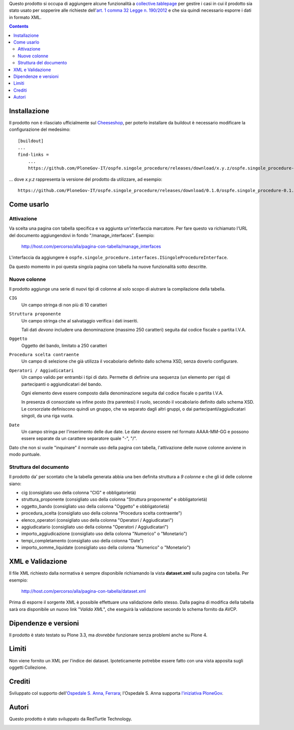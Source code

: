 Questo prodotto si occupa di aggiungere alcune funzionalità a `collective.tablepage`__ per gestire i casi in cui
il prodotto sia stato usato per sopperire alle richieste dell'`art. 1 comma 32 Legge n. 190/2012`__ e che sia quindi
necessario esporre i dati in formato XML.

__ http://plone.org/products/collective.tablepage
__ http://www.avcp.it/portal/public/classic/AttivitaAutorita/AttiDellAutorita/_Atto?ca=5397

.. contents::

Installazione
=============

Il prodotto non è rilasciato ufficialmente sul `Cheeseshop`__, per poterlo installare da buildout è necessario
modificare la configurazione del medesimo::

    [buildout]
    ...
    find-links =
        ...
        https://github.com/PloneGov-IT/ospfe.singole_procedure/releases/download/x.y.z/ospfe.singole_procedure-x.y.z.zip

... dove *x.y.z* rappresenta la versione del prodotto da utilizzare, ad esempio::

    https://github.com/PloneGov-IT/ospfe.singole_procedure/releases/download/0.1.0/ospfe.singole_procedure-0.1.0.zip

__ http://pypi.python.org/

Come usarlo
===========

Attivazione
-----------

Va scelta una pagina con tabella specifica e va aggiunta un'interfaccia marcatore. Per fare questo va richiamato
l'URL del documento aggiungendovi in fondo "/manage_interfaces". Esempio:

    http://host.com/percorso/alla/pagina-con-tabella/manage_interfaces

L'interfaccia da aggiungere è ``ospfe.singole_procedure.interfaces.ISingoleProcedureInterface``.

Da questo momento in poi questa singola pagina con tabella ha nuove funzionalità sotto descritte.

Nuove colonne
-------------

Il prodotto aggiunge una serie di nuovi tipi di colonne al solo scopo di aiutrare la compilazione della tabella.

``CIG``
    Un campo stringa di non più di 10 caratteri
``Struttura proponente``
    Un campo stringa che al salvataggio verifica i dati inseriti.
    
    Tali dati *devono* includere una denominazione (massimo 250 caratteri) seguita dal codice fiscale o partita I.V.A.
``Oggetto``
    Oggetto del bando, limitato a 250 caratteri
``Procedura scelta contraente``
    Un campo di selezione che già utilizza il vocabolario definito dallo schema XSD, senza doverlo configurare.
``Operatori / Aggiudicatari``
    Un campo valido per entrambi i tipi di dato. Permette di definire una sequenza (un elemento per riga) di partecipanti
    o aggiundicatari del bando.
        
    Ogni elemento deve essere composto dalla denominazione seguita dal codice fiscale o partita I.V.A.
    
    In presenza di consorziate va infine posto (tra parentesi) il ruolo, secondo il vocabolario definito dallo schema XSD.
    Le corsorziate definiscono quindi un gruppo, che va separato dagli altri gruppi, o dai partecipanti/aggiudicatari singoli,
    da una riga vuota.
``Date``
    Un campo stringa per l'inserimento delle due date. Le date *devono* essere nel formato AAAA-MM-GG e possono essere
    separate da un carattere separatore quale "-", "/".

Dato che non si vuole "inquinare" il normale uso della pagina con tabella, l'attivazione delle nuove colonne avviene
in modo puntuale.

Struttura del documento
-----------------------

Il prodotto da' per scontato che la tabella generata abbia una ben definita struttura a *9 colonne* e che gli
id delle colonne siano:

* cig (consigliato uso della colonna "CIG" e obbligatorietà)
* struttura_proponente (consigliato uso della colonna "Struttura proponente" e obbligatorietà)
* oggetto_bando (consigliato uso della colonna "Oggetto" e obbligatorietà)
* procedura_scelta (consigliato uso della colonna "Procedura scelta contraente")
* elenco_operatori (consigliato uso della colonna "Operatori / Aggiudicatari")
* aggiudicatario (consigliato uso della colonna "Operatori / Aggiudicatari")
* importo_aggiudicazione (consigliato uso della colonna "Numerico" o "Monetario")
* tempi_completamento (consigliato uso della colonna "Date")
* importo_somme_liquidate (consigliato uso della colonna "Numerico" o "Monetario")

XML e Validazione
=================

Il file XML richiesto dalla normativa è sempre disponibile richiamando la vista **dataset.xml** sulla pagina con tabella.
Per esempio:

    http://host.com/percorso/alla/pagina-con-tabella/dataset.xml

Prima di esporre il sorgente XML è possibile effettuare una validazione dello stesso. Dalla pagina di modifica della tabella
sarà ora disponibile un nuovo link "*Valida XML*", che eseguirà la validazione secondo lo schema fornito da AVCP.

Dipendenze e versioni
=====================

Il prodotto è stato testato su Plone 3.3, ma *dovrebbe* funzionare senza problemi anche su Plone 4.

Limiti
======

Non viene fornito un XML per l'indice dei dataset. Ipoteticamente potrebbe essere fatto con una vista apposita
sugli oggetti Collezione.

Crediti
=======

Sviluppato col supporto dell'`Ospedale S. Anna, Ferrara`__; l'Ospedale S. Anna supporta
`l'iniziativa PloneGov`__.

.. image:: http://www.ospfe.it/ospfe-logo.jpg
   :alt: OspFE logo

__ http://www.ospfe.it/
__ http://www.plonegov.it/

Autori
=======

Questo prodotto è stato sviluppato da RedTurtle Technology.

.. image:: http://www.redturtle.it/redturtle_banner.png
   :alt: RedTurtle Technology Site
   :target: http://www.redturtle.it/
